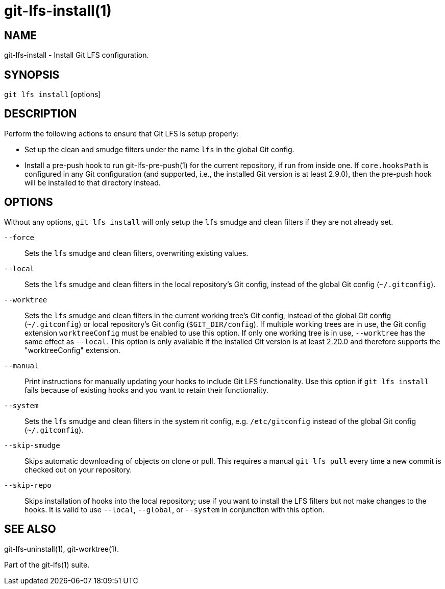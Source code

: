 = git-lfs-install(1)

== NAME

git-lfs-install - Install Git LFS configuration.

== SYNOPSIS

`git lfs install` [options]

== DESCRIPTION

Perform the following actions to ensure that Git LFS is setup properly:

* Set up the clean and smudge filters under the name `lfs` in the global
Git config.
* Install a pre-push hook to run git-lfs-pre-push(1) for the current
repository, if run from inside one. If `core.hooksPath` is configured in
any Git configuration (and supported, i.e., the installed Git version is
at least 2.9.0), then the pre-push hook will be installed to that
directory instead.

== OPTIONS

Without any options, `git lfs install` will only setup the `lfs` smudge
and clean filters if they are not already set.

`--force`::
  Sets the `lfs` smudge and clean filters, overwriting existing values.
`--local`::
  Sets the `lfs` smudge and clean filters in the local repository's Git config,
  instead of the global Git config (`~/.gitconfig`).
`--worktree`::
  Sets the `lfs` smudge and clean filters in the current working tree's Git
  config, instead of the global Git config (`~/.gitconfig`) or local
  repository's Git config (`$GIT_DIR/config`). If multiple working trees are
  in use, the Git config extension `worktreeConfig` must be enabled to use
  this option. If only one working tree is in use, `--worktree` has the same
  effect as `--local`.
  This option is only available if the installed Git version is at least 2.20.0
  and therefore supports the "worktreeConfig" extension.
`--manual`::
  Print instructions for manually updating your hooks to include Git LFS
  functionality. Use this option if `git lfs install` fails because of existing
  hooks and you want to retain their functionality.
`--system`::
  Sets the `lfs` smudge and clean filters in the system rit config, e.g.
  `/etc/gitconfig` instead of the global Git config (`~/.gitconfig`).
`--skip-smudge`::
  Skips automatic downloading of objects on clone or pull. This requires a
  manual `git lfs pull` every time a new commit is checked out on your
  repository.
`--skip-repo`::
  Skips installation of hooks into the local repository; use if you want to
  install the LFS filters but not make changes to the hooks.  It is valid to use
  `--local`, `--global`, or `--system` in conjunction with this option.

== SEE ALSO

git-lfs-uninstall(1), git-worktree(1).

Part of the git-lfs(1) suite.

